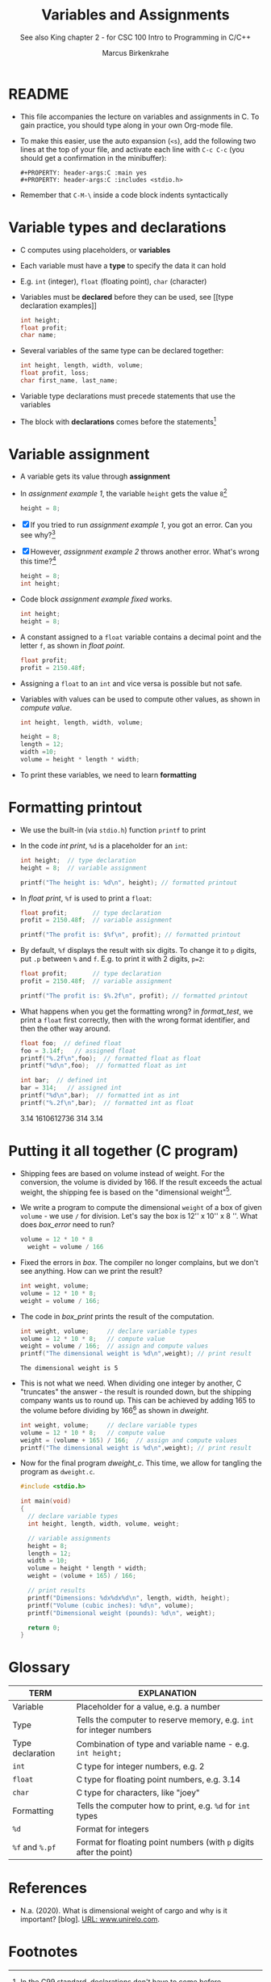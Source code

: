 #+TITLE:Variables and Assignments
#+AUTHOR: Marcus Birkenkrahe
#+SUBTITLE: See also King chapter 2 - for CSC 100 Intro to Programming in C/C++
#+STARTUP: overview hideblocks
#+OPTIONS: toc:nil num:nil ^:nil
#+PROPERTY: header-args:C :main yes
#+PROPERTY: header-args:C :includes <stdio.h>
#+PROPERTY: header-args:C :exports both
* README

  * This file accompanies the lecture on variables and assignments in
    C. To gain practice, you should type along in your own Org-mode
    file.

  * To make this easier, use the auto expansion (~<s~), add the
    following two lines at the top of your file, and activate each
    line with ~C-c C-c~ (you should get a confirmation in the
    minibuffer):
    #+begin_example
    #+PROPERTY: header-args:C :main yes
    #+PROPERTY: header-args:C :includes <stdio.h>
    #+end_example

  * Remember that ~C-M-\~ inside a code block indents syntactically

* Variable types and declarations

  * C computes using placeholders, or *variables*

  * Each variable must have a *type* to specify the data it can hold

  * E.g. ~int~ (integer), ~float~ (floating point), ~char~ (character)

  * Variables must be *declared* before they can be used, see [[type
    declaration examples]]
    #+name: type declaration examples
    #+begin_src C :results silent
      int height;
      float profit;
      char name;
    #+end_src

  * Several variables of the same type can be declared together:
    #+name: type declaration examples 1
    #+begin_src C :results silent
      int height, length, width, volume;
      float profit, loss;
      char first_name, last_name;
    #+end_src

  * Variable type declarations must precede statements that use the
    variables

  * The block with *declarations* comes before the statements[fn:1]

* Variable assignment

  * A variable gets its value through *assignment*

  * In [[assignment example 1]], the variable ~height~ gets the value
    ~8~[fn:4]
    #+name: assignment example 1
    #+begin_src C
      height = 8;
    #+end_src

    #+RESULTS: assignment example 1

  * [X] If you tried to run [[assignment example 1]], you got an
    error. Can you see why?[fn:2]

  * [X] However, [[assignment example 2]] throws another error. What's
    wrong this time?[fn:3]
    #+name: assignment example 2
    #+begin_src C
      height = 8;
      int height;
    #+end_src

    #+RESULTS: assignment example 2

  * Code block [[assignment example fixed]] works.
    #+name: assignment example fixed
    #+begin_src C :results silent
      int height;
      height = 8;
    #+end_src

  * A constant assigned to a ~float~ variable contains a decimal point
    and the letter ~f~, as shown in [[float point]].
    #+name: float point
    #+begin_src C :results silent
      float profit;
      profit = 2150.48f;
    #+end_src

  * Assigning a ~float~ to an ~int~ and vice versa is possible but not
    safe.

  * Variables with values can be used to compute other values, as
    shown in [[compute value]].
    #+name: compute value
    #+begin_src C :results silent
      int height, length, width, volume;

      height = 8;
      length = 12;
      width =10;
      volume = height * length * width;
    #+end_src

  * To print these variables, we need to learn *formatting*

* Formatting printout

  * We use the built-in (via ~stdio.h~) function ~printf~ to print

  * In the code [[int print]], ~%d~ is a placeholder for an ~int~:
    #+name: int print
    #+begin_src C
      int height;  // type declaration
      height = 8;  // variable assignment

      printf("The height is: %d\n", height); // formatted printout
    #+end_src

  * In [[float print]], ~%f~ is used to print a ~float~:
    #+name: float print
    #+begin_src C
      float profit;       // type declaration
      profit = 2150.48f;  // variable assignment

      printf("The profit is: $%f\n", profit); // formatted printout
    #+end_src

  * By default, ~%f~ displays the result with six digits. To change
    it to ~p~ digits, put ~.p~ between ~%~ and ~f~. E.g. to print it
    with 2 digits, ~p=2~:
    #+name: p digits
    #+begin_src C
      float profit;       // type declaration
      profit = 2150.48f;  // variable assignment

      printf("The profit is: $%.2f\n", profit); // formatted printout
    #+end_src

  * What happens when you get the formatting wrong?  in [[format_test]],
    we print a ~float~ first correctly, then with the wrong format
    identifier, and then the other way around.
    #+name: format_test
    #+begin_src C :results raw
      float foo;  // defined float
      foo = 3.14f;   // assigned float
      printf("%.2f\n",foo);  // formatted float as float
      printf("%d\n",foo);  // formatted float as int

      int bar;  // defined int
      bar = 314;   // assigned int
      printf("%d\n",bar);  // formatted int as int
      printf("%.2f\n",bar);  // formatted int as float
    #+end_src

    #+RESULTS: format_test
    3.14
    1610612736
    314
    3.14

* Putting it all together (C program)

  * Shipping fees are based on volume instead of weight. For the
    conversion, the volume is divided by 166. If the result exceeds
    the actual weight, the shipping fee is based on the "dimensional
    weight"[fn:5].

  * We write a program to compute the dimensional ~weight~ of a box of
    given ~volume~ - we use ~/~ for division. Let's say the box is
    12'' x 10'' x 8 ''. What does [[box_error]] need to run?
    #+name: box_error
    #+begin_src C
      volume = 12 * 10 * 8
        weight = volume / 166
    #+end_src

  * Fixed the errors in [[box]]. The compiler no longer complains, but
    we don't see anything. How can we print the result?
    #+name: box
    #+begin_src C
      int weight, volume;
      volume = 12 * 10 * 8;
      weight = volume / 166;
    #+end_src

  * The code in [[box_print]] prints the result of the computation.
    #+name: box_print
    #+begin_src C
      int weight, volume;     // declare variable types
      volume = 12 * 10 * 8;   // compute value
      weight = volume / 166;  // assign and compute values
      printf("The dimensional weight is %d\n",weight); // print result
    #+end_src

    #+RESULTS: box_print
    : The dimensional weight is 5

  * This is not what we need. When dividing one integer by another, C
    "truncates" the answer - the result is rounded down, but the
    shipping company wants us to round up. This can be achieved by
    adding 165 to the volume before dividing by 166[fn:6] as shown in
    [[dweight]].
    #+name: dweight
    #+begin_src C
      int weight, volume;     // declare variable types
      volume = 12 * 10 * 8;   // compute value
      weight = (volume + 165) / 166;  // assign and compute values
      printf("The dimensional weight is %d\n",weight); // print result
    #+end_src

  * Now for the final program [[dweight_c]]. This time, we allow for
    tangling the program as ~dweight.c~.
    #+name: dweight_c
    #+begin_src C :tangle dweight.c :results raw
      #include <stdio.h>

      int main(void)
      {
        // declare variable types
        int height, length, width, volume, weight;

        // variable assignments
        height = 8;
        length = 12;
        width = 10;
        volume = height * length * width;
        weight = (volume + 165) / 166;

        // print results
        printf("Dimensions: %dx%dx%d\n", length, width, height);
        printf("Volume (cubic inches): %d\n", volume);
        printf("Dimensional weight (pounds): %d\n", weight);

        return 0;
      }
    #+end_src

* Glossary

  | TERM             | EXPLANATION                                                          |
  |------------------+----------------------------------------------------------------------|
  | Variable         | Placeholder for a value, e.g. a number                               |
  | Type             | Tells the computer to reserve memory, e.g. ~int~ for integer numbers |
  | Type declaration | Combination of type and variable name - e.g. ~int height;~           |
  | ~int~            | C type for integer numbers, e.g. 2                                   |
  | ~float~          | C type for floating point numbers, e.g. 3.14                         |
  | ~char~           | C type for characters, like "joey"                                   |
  | Formatting       | Tells the computer how to print, e.g. ~%d~ for ~int~ types           |
  | ~%d~             | Format for integers                                                  |
  | ~%f~ and ~%.pf~  | Format for floating point numbers (with ~p~ digits after the point)  |

* References
  * <<unirelo>> N.a. (2020). What is dimensional weight of cargo and
    why is it important? [blog]. [[https://www.unirelo.com/dimensional-weight/][URL: www.unirelo.com]].
* Footnotes

[fn:6] 165/166 is 0.9939759, so we've just messed with the actual
volume.

[fn:5]
#+begin_quote
"Cargo space has physical limits based on the volume of the cargo and
the weight. The reason why both volume & weight are evaluated can be
better understood if you consider the cost of shipping a large object
with less weight.

For example, a large box containing styrofoam cups weighs very less,
i.e., the dimensional (volume) weight of that box will likely be more
than its actual weight. It is for this reason that most airlines and
other transport providers evaluate both dimensional weight & actual
weight, and then use the greater of the two weights to bill you for
the transportation costs. The greater of the two weights is also
commonly referred to as ‘chargeable weight’." ([[unirelo][UniRelo, 2020]])
#+end_quote

[fn:4]The value ~8~ is called a ~constant~ because it cannot change

[fn:3]The declaration must precede the use of the variable.

[fn:2]Assignment is variable use. Variable types must be declared
before they can be used.

[fn:1]In the C99 standard, declarations don't have to come before
statements.
